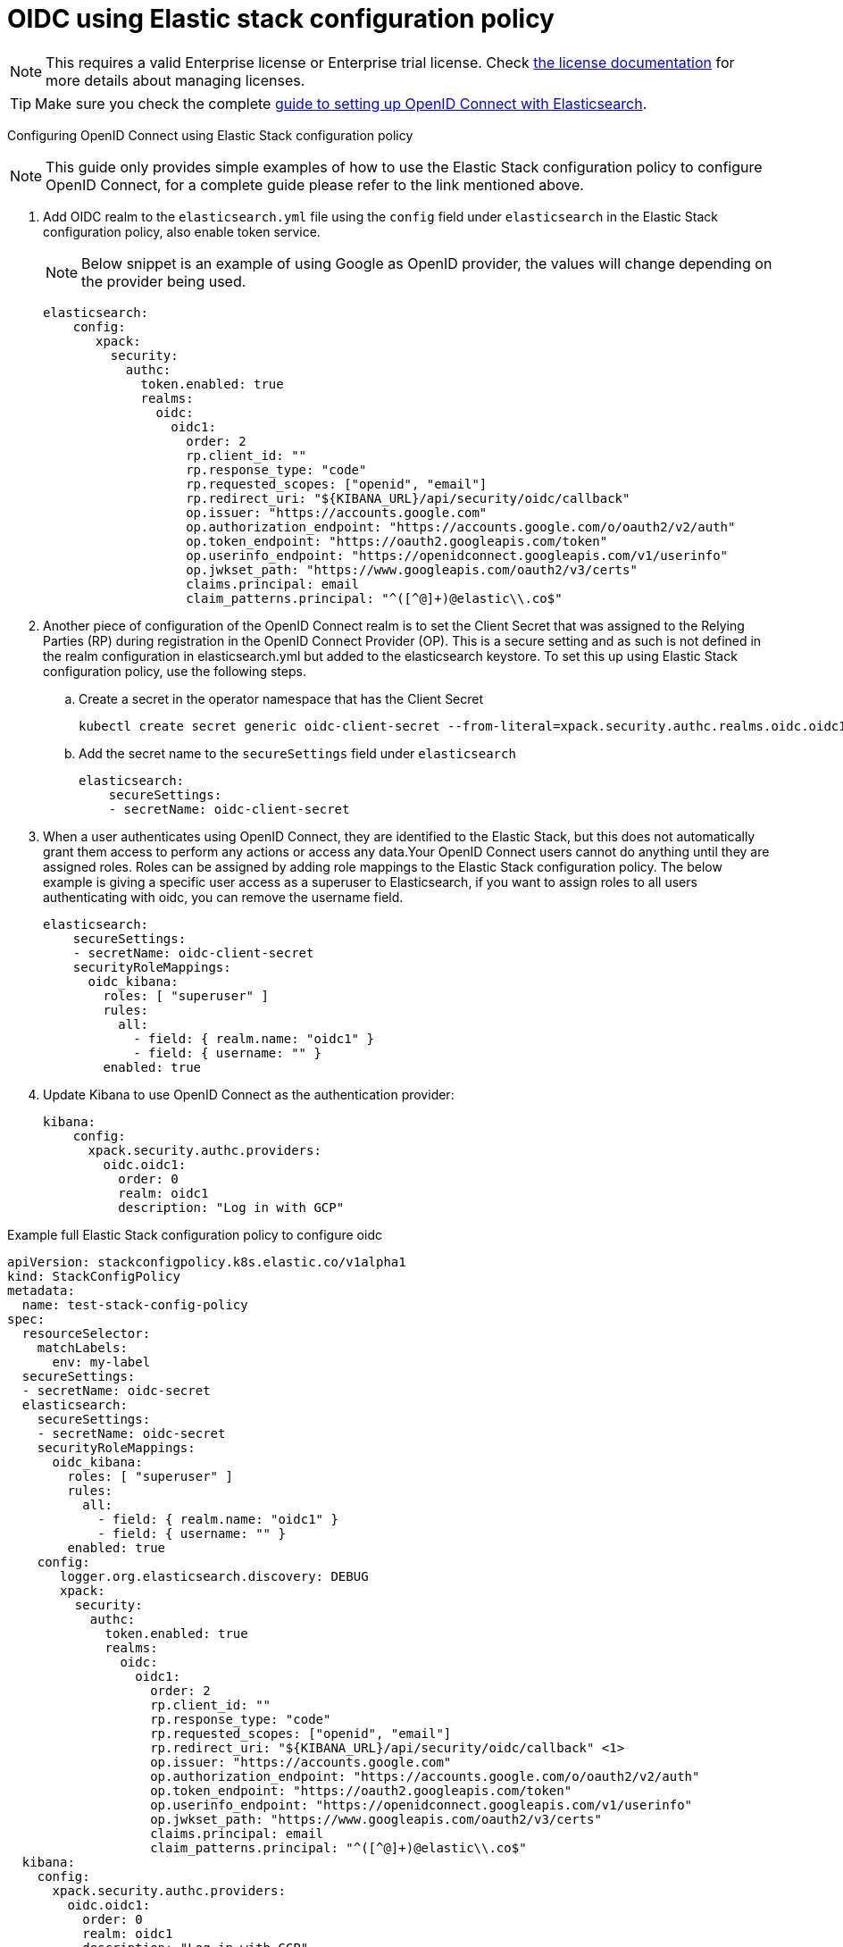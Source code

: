 :parent_page_id: auth-config-using-stack-config-policy
:page_id: oidc-stack-config-policy
ifdef::env-github[]
****
link:https://www.elastic.co/guide/en/cloud-on-k8s/master/k8s-{parent_page_id}.html#k8s-{page_id}[View this document on the Elastic website]
****
endif::[]
[id="{p}-{page_id}"]
= OIDC using Elastic stack configuration policy

NOTE: This requires a valid Enterprise license or Enterprise trial license. Check <<{p}-licensing,the license documentation>> for more details about managing licenses.

TIP: Make sure you check the complete link:https://www.elastic.co/guide/en/elasticsearch/reference/current/oidc-guide.html[guide to setting up OpenID Connect with Elasticsearch].

Configuring OpenID Connect using Elastic Stack configuration policy

NOTE: This guide only provides simple examples of how to use the Elastic Stack configuration policy to configure OpenID Connect, for a complete guide please refer to the link mentioned above.

. Add OIDC realm to the `elasticsearch.yml` file using the `config` field under `elasticsearch` in the Elastic Stack configuration policy, also enable token service. 

+
NOTE: Below snippet is an example of using Google as OpenID provider, the values will change depending on the provider being used.

+
[source,yaml,subs="attributes,+macros"]
----
elasticsearch:
    config:
       xpack:
         security:
           authc:
             token.enabled: true
             realms:
               oidc:
                 oidc1:
                   order: 2
                   rp.client_id: "<client id>"
                   rp.response_type: "code"
                   rp.requested_scopes: ["openid", "email"]
                   rp.redirect_uri: "${KIBANA_URL}/api/security/oidc/callback"
                   op.issuer: "https://accounts.google.com"
                   op.authorization_endpoint: "https://accounts.google.com/o/oauth2/v2/auth"
                   op.token_endpoint: "https://oauth2.googleapis.com/token"
                   op.userinfo_endpoint: "https://openidconnect.googleapis.com/v1/userinfo"
                   op.jwkset_path: "https://www.googleapis.com/oauth2/v3/certs"
                   claims.principal: email
                   claim_patterns.principal: "^([^@]+)@elastic\\.co$"
----

. Another piece of configuration of the OpenID Connect realm is to set the Client Secret that was assigned to the Relying Parties (RP) during registration in the OpenID Connect Provider (OP). This is a secure setting and as such is not defined in the realm configuration in elasticsearch.yml but added to the elasticsearch keystore. To set this up using Elastic Stack configuration policy, use the following steps.
    .. Create a secret in the operator namespace that has the Client Secret
+
[source,sh]
----
kubectl create secret generic oidc-client-secret --from-literal=xpack.security.authc.realms.oidc.oidc1.rp.client_secret=<client_secret>
----
    .. Add the secret name to the `secureSettings` field under `elasticsearch`
+
[source,yaml,subs="attributes,+macros"]
----
elasticsearch:
    secureSettings:
    - secretName: oidc-client-secret
----

. When a user authenticates using OpenID Connect, they are identified to the Elastic Stack, but this does not automatically grant them access to perform any actions or access any data.Your OpenID Connect users cannot do anything until they are assigned roles. Roles can be assigned by adding role mappings to the Elastic Stack configuration policy. The below example is giving a specific user access as a superuser to Elasticsearch, if you want to assign roles to all users authenticating with oidc, you can remove the username field.

+
[source,yaml,subs="attributes,+macros"]
----
elasticsearch:
    secureSettings:
    - secretName: oidc-client-secret
    securityRoleMappings:
      oidc_kibana:
        roles: [ "superuser" ]
        rules:
          all:
            - field: { realm.name: "oidc1" }
            - field: { username: "<username>" }
        enabled: true
----

. Update Kibana to use OpenID Connect as the authentication provider:

+
[source,yaml,subs="attributes,+macros"]
----
kibana:
    config:
      xpack.security.authc.providers:
        oidc.oidc1:
          order: 0
          realm: oidc1
          description: "Log in with GCP"
----

Example full Elastic Stack configuration policy to configure oidc

[source,yaml,subs="attributes,+macros,callouts"]
----
apiVersion: stackconfigpolicy.k8s.elastic.co/v1alpha1
kind: StackConfigPolicy
metadata:
  name: test-stack-config-policy
spec:
  resourceSelector:
    matchLabels:
      env: my-label
  secureSettings:
  - secretName: oidc-secret
  elasticsearch:
    secureSettings:
    - secretName: oidc-secret
    securityRoleMappings:
      oidc_kibana:
        roles: [ "superuser" ]
        rules:
          all:
            - field: { realm.name: "oidc1" }
            - field: { username: "<username>" }
        enabled: true
    config:
       logger.org.elasticsearch.discovery: DEBUG
       xpack:
         security:
           authc:
             token.enabled: true
             realms:
               oidc:
                 oidc1:
                   order: 2
                   rp.client_id: "<client id>"
                   rp.response_type: "code"
                   rp.requested_scopes: ["openid", "email"]
                   rp.redirect_uri: "${KIBANA_URL}/api/security/oidc/callback" <1>
                   op.issuer: "https://accounts.google.com"
                   op.authorization_endpoint: "https://accounts.google.com/o/oauth2/v2/auth"
                   op.token_endpoint: "https://oauth2.googleapis.com/token"
                   op.userinfo_endpoint: "https://openidconnect.googleapis.com/v1/userinfo"
                   op.jwkset_path: "https://www.googleapis.com/oauth2/v3/certs"
                   claims.principal: email
                   claim_patterns.principal: "^([^@]+)@elastic\\.co$"
  kibana:
    config:
      xpack.security.authc.providers:
        oidc.oidc1:
          order: 0
          realm: oidc1
          description: "Log in with GCP"
        basic.basic1:
          order: 1
----

<1> The Kibana URL should be an environment variable that should be configured on the Elasticsearch Clusters managed by the Elastic Stack Configuration policy. This can be done by adding an environment variable to the pod template in the Elasticsearch CR.
+
[source,yaml,subs="attributes,+macros"]
----
apiVersion: elasticsearch.k8s.elastic.co/v1
kind: Elasticsearch
metadata:
  name: quickstart
  namespace: kvalliy
  labels:
    env: my-label
spec:
  version: 8.10.3
  nodeSets:
  - name: default
    count: 1
    config:
      node.store.allow_mmap: false
    podTemplate:
      spec:
        containers:
        - name: elasticsearch
          env:
            - name: KIBANA_URL
              value: "https://kibana.eck-ocp.elastic.dev"
----

NOTE: The OpenID Connect Provider (OP) should have support to configure multiple Redirect URLs, so that the same `rp.client_id` and `client_secret` can be used for all the Elasticsearch clusters managed by the Elastic Stack configuration policy.